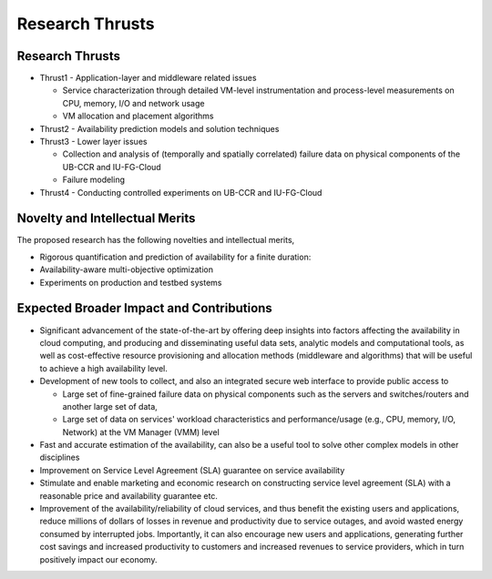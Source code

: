 Research Thrusts
======================================================================

Research Thrusts
----------------------------------------------------------------------

-  Thrust1 - Application-layer and middleware related issues

   -  Service characterization through detailed VM-level instrumentation
      and process-level measurements on CPU, memory, I/O and network
      usage
   -  VM allocation and placement algorithms

-  Thrust2 - Availability prediction models and solution techniques
-  Thrust3 - Lower layer issues

   -  Collection and analysis of (temporally and spatially correlated)
      failure data on physical components of the UB-CCR and IU-FG-Cloud
   -  Failure modeling

-  Thrust4 - Conducting controlled experiments on UB-CCR and IU-FG-Cloud

|image2|

Novelty and Intellectual Merits
----------------------------------------------------------------------

The proposed research has the following novelties and intellectual
merits,

-  Rigorous quantification and prediction of availability for a finite
   duration:
-  Availability-aware multi-objective optimization
-  Experiments on production and testbed systems

Expected Broader Impact and Contributions
----------------------------------------------------------------------

-  Significant advancement of the state-of-the-art by offering deep
   insights into factors affecting the availability in cloud computing,
   and producing and disseminating useful data sets, analytic models and
   computational tools, as well as cost-effective resource provisioning
   and allocation methods (middleware and algorithms) that will be
   useful to achieve a high availability level.
-  Development of new tools to collect, and also an integrated secure
   web interface to provide public access to

   -  Large set of fine-grained failure data on physical components such
      as the servers and switches/routers and another large set of data,
   -  Large set of data on services' workload characteristics and
      performance/usage (e.g., CPU, memory, I/O, Network) at the VM
      Manager (VMM) level

-  Fast and accurate estimation of the availability, can also be a
   useful tool to solve other complex models in other disciplines
-  Improvement on Service Level Agreement (SLA) guarantee on service
   availability
-  Stimulate and enable marketing and economic research on constructing
   service level agreement (SLA) with a reasonable price and
   availability guarantee etc.
-  Improvement of the availability/reliability of cloud services, and
   thus benefit the existing users and applications, reduce millions of
   dollars of losses in revenue and productivity due to service outages,
   and avoid wasted energy consumed by interrupted jobs. Importantly, it
   can also encourage new users and applications, generating further
   cost savings and increased productivity to customers and increased
   revenues to service providers, which in turn positively impact our
   economy.

.. |image2| image:: images/Thrust.jpg
